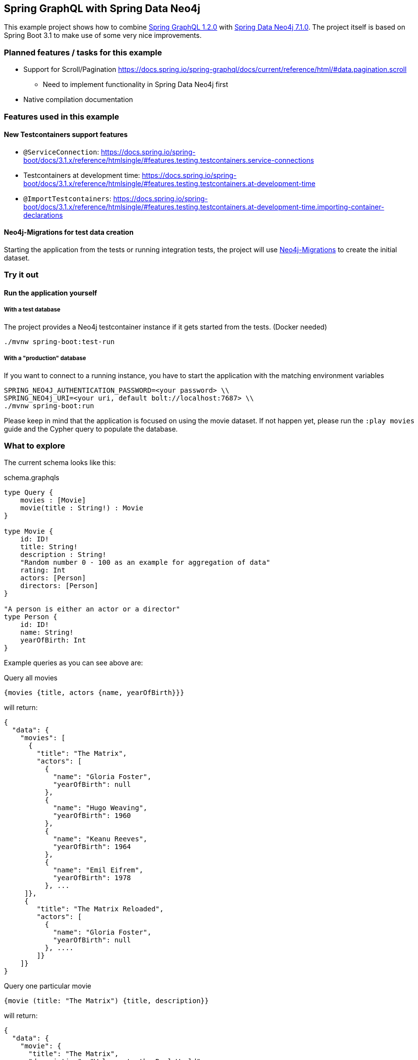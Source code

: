 == Spring GraphQL with Spring Data Neo4j

This example project shows how to combine https://docs.spring.io/spring-graphql/docs/1.2.0/reference/html/[Spring GraphQL 1.2.0] with https://docs.spring.io/spring-data/neo4j/docs/current/reference/html/#reference[Spring Data Neo4j 7.1.0].
The project itself is based on Spring Boot 3.1 to make use of some very nice improvements.

=== Planned features / tasks for this example

* Support for Scroll/Pagination https://docs.spring.io/spring-graphql/docs/current/reference/html/#data.pagination.scroll
** Need to implement functionality in Spring Data Neo4j first
* Native compilation documentation

=== Features used in this example

==== New Testcontainers support features

* `@ServiceConnection`: https://docs.spring.io/spring-boot/docs/3.1.x/reference/htmlsingle/#features.testing.testcontainers.service-connections
* Testcontainers at development time: https://docs.spring.io/spring-boot/docs/3.1.x/reference/htmlsingle/#features.testing.testcontainers.at-development-time
* `@ImportTestcontainers`: https://docs.spring.io/spring-boot/docs/3.1.x/reference/htmlsingle/#features.testing.testcontainers.at-development-time.importing-container-declarations

==== Neo4j-Migrations for test data creation

Starting the application from the tests or running integration tests, the project will use https://github.com/michael-simons/neo4j-migrations[Neo4j-Migrations] to create the initial dataset.

=== Try it out

==== Run the application yourself

===== With a test database

The project provides a Neo4j testcontainer instance if it gets started from the tests. (Docker needed)

[source,shell]
----
./mvnw spring-boot:test-run
----

===== With a "production" database

If you want to connect to a running instance, you have to start the application with the matching environment variables

[source,shell]
----
SPRING_NEO4J_AUTHENTICATION_PASSWORD=<your password> \\
SPRING_NEO4j_URI=<your uri, default bolt://localhost:7687> \\
./mvnw spring-boot:run
----

Please keep in mind that the application is focused on using the movie dataset.
If not happen yet, please run the `:play movies` guide and the Cypher query to populate the database.

=== What to explore

The current schema looks like this:

[source,graphql endpoint]
.schema.graphqls
----
type Query {
    movies : [Movie]
    movie(title : String!) : Movie
}

type Movie {
    id: ID!
    title: String!
    description : String!
    "Random number 0 - 100 as an example for aggregation of data"
    rating: Int
    actors: [Person]
    directors: [Person]
}

"A person is either an actor or a director"
type Person {
    id: ID!
    name: String!
    yearOfBirth: Int
}
----

Example queries as you can see above are:

[source,graphql]
.Query all movies
----
{movies {title, actors {name, yearOfBirth}}}
----
will return:

[source, json]
----
{
  "data": {
    "movies": [
      {
        "title": "The Matrix",
        "actors": [
          {
            "name": "Gloria Foster",
            "yearOfBirth": null
          },
          {
            "name": "Hugo Weaving",
            "yearOfBirth": 1960
          },
          {
            "name": "Keanu Reeves",
            "yearOfBirth": 1964
          },
          {
            "name": "Emil Eifrem",
            "yearOfBirth": 1978
          }, ...
     ]},
     {
        "title": "The Matrix Reloaded",
        "actors": [
          {
            "name": "Gloria Foster",
            "yearOfBirth": null
          }, ....
        ]}
    ]}
}
----

[source,graphql]
.Query one particular movie
----
{movie (title: "The Matrix") {title, description}}
----

will return:

[source, json]
----
{
  "data": {
    "movie": {
      "title": "The Matrix",
      "description": "Welcome to the Real World"
    }
  }
}
----

==== Multiple sources

It is possible to aggregate the data from different sources.
For example the `rating` field of the `Movie` will be a random generated number between 0 and 100.

[source,graphql]
.Query movie with field from other source
----
{movie (title: "The Matrix") {title, rating}}
----

returns

[source, json]
----
{
  "data": {
    "movie": {
      "title": "The Matrix",
      "rating": 99
    }
  }
}
----
